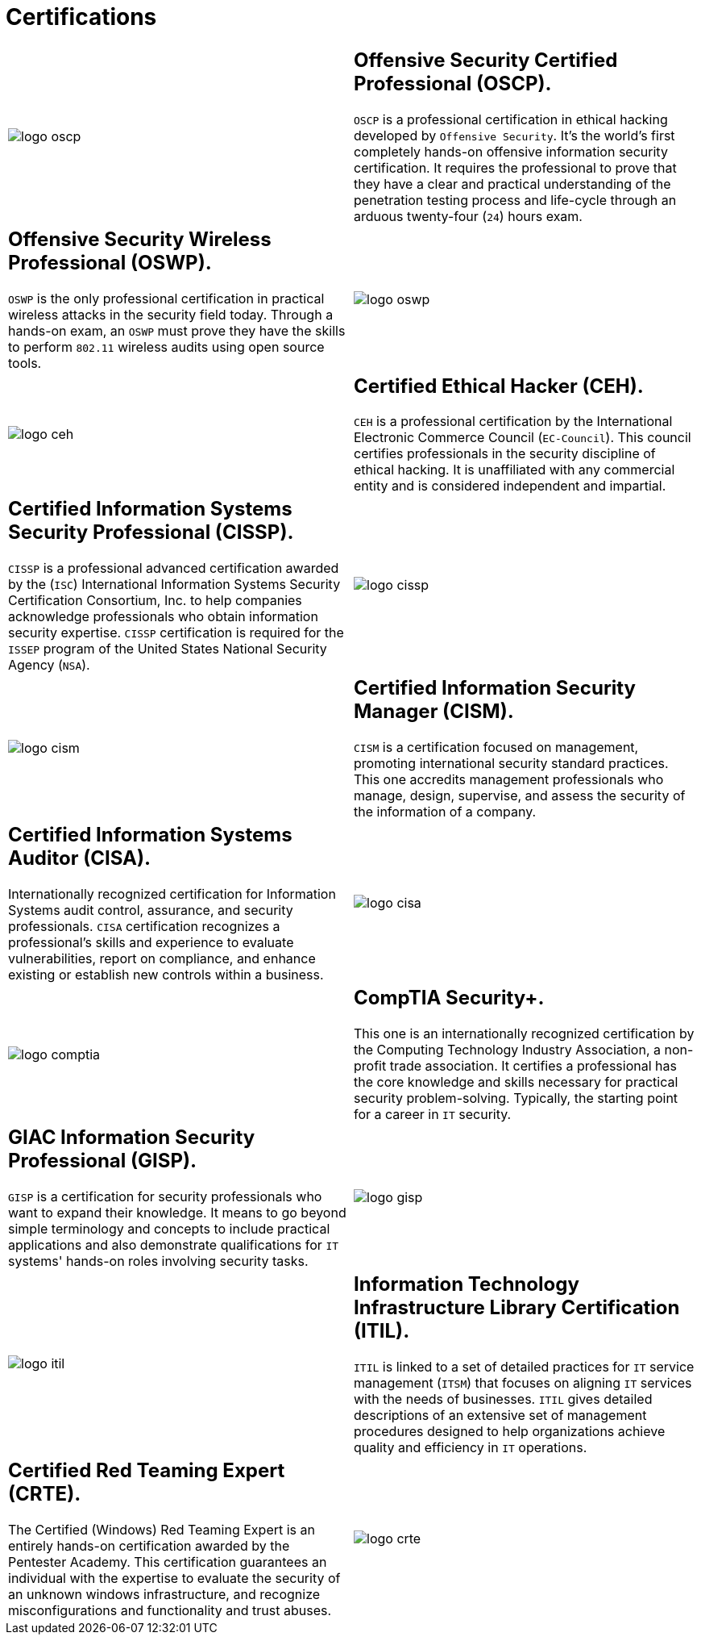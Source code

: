 :slug: services/certifications/
:category: services
:description: Our Ethical Hacking and Pentesting services seek to find and report all the present vulnerabilities and security issues in your application. The purpose of this page is to present the certifications related to information security with which our professional team counts.
:keywords: Fluid Attacks, Ethical Hacking, Team, Certifications, Security, Information.

= Certifications

[role="aliados tb-alt"]
[cols=2, frame="none"]
|====

a|image::logo-oscp.png[logo oscp]

a|== Offensive Security Certified Professional (OSCP).

`OSCP` is a professional certification in ethical hacking
developed by `Offensive Security`.
It's the world's first completely hands-on
offensive information security certification.
It requires the professional to prove that they have a clear
and practical understanding of the penetration testing process
and life-cycle through an arduous
twenty-four (`24`) hours exam.

a|== Offensive Security Wireless Professional (OSWP).

`OSWP` is the only professional certification
in practical wireless attacks in the security field today.
Through a hands-on exam, an `OSWP` must prove
they have the skills to perform `802.11`
wireless audits using open source tools.

a|image::logo-oswp.png[logo oswp]

a|image::logo-ceh.png[logo ceh]

a|== Certified Ethical Hacker (CEH).

`CEH` is a professional certification
by the International Electronic Commerce Council (`EC-Council`).
This council certifies professionals
in the security discipline of ethical hacking.
It is unaffiliated with any commercial entity
and is considered independent and impartial.

a|== Certified Information Systems Security Professional (CISSP).

`CISSP` is a professional advanced certification awarded by the (`ISC`)
International Information Systems Security Certification Consortium, Inc.
to help companies acknowledge professionals
who obtain information security expertise.
`CISSP` certification is required for the `ISSEP` program
of the United States National Security Agency (`NSA`).

a|image::logo-cissp.png[logo cissp]

a|image::logo-cism.png[logo cism]

a|== Certified Information Security Manager (CISM).

`CISM` is a certification focused on management,
promoting international security standard practices.
This one accredits management professionals
who manage, design, supervise,
and assess the security of the information of a company.

a|== Certified Information Systems Auditor (CISA).

Internationally recognized certification
for Information Systems audit control, assurance,
and security professionals.
`CISA` certification recognizes a professional's skills and experience
to evaluate vulnerabilities, report on compliance,
and enhance existing or establish new controls within a business.

a|image::logo-cisa.png[logo cisa]

a|image::logo-comptia.png[logo comptia]

a|== CompTIA Security+.

This one is an internationally recognized certification
by the Computing Technology Industry Association,
a non-profit trade association.
It certifies a professional has the core knowledge and skills
necessary for practical security problem-solving.
Typically, the starting point for a career in `IT` security.

a|== GIAC Information Security Professional (GISP).

`GISP` is a certification for security professionals
who want to expand their knowledge.
It means to go beyond simple terminology and concepts
to include practical applications and also demonstrate qualifications
for `IT` systems' hands-on roles involving security tasks.

a|image::logo-gisp.png[logo gisp]

a|image::logo-itil.png[logo itil]

a|== Information Technology Infrastructure Library Certification (ITIL).

`ITIL` is linked to a set of detailed practices
for `IT` service management (`ITSM`)
that focuses on aligning `IT` services with the needs of businesses.
`ITIL` gives detailed descriptions
of an extensive set of management procedures
designed to help organizations
achieve quality and efficiency in `IT` operations.

a|== Certified Red Teaming Expert (CRTE).

The Certified (Windows) Red Teaming Expert
is an entirely hands-on certification awarded by the Pentester Academy.
This certification guarantees an individual with the expertise
to evaluate the security of an unknown windows infrastructure,
and recognize misconfigurations and functionality and trust abuses.

a|image::logo-crte.png[logo crte]

|====
